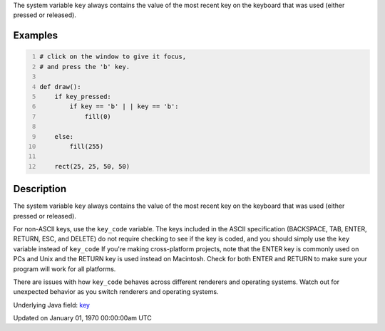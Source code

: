 .. title: key
.. slug: key
.. date: 1970-01-01 00:00:00 UTC+00:00
.. tags:
.. category:
.. link:
.. description: py5 key documentation
.. type: text

The system variable ``key`` always contains the value of the most recent key on the keyboard that was used (either pressed or released).

Examples
========

.. raw:: html

    <div class="example-table">

.. raw:: html

    <div class="example-row"><div class="example-cell-image">

.. raw:: html

    </div><div class="example-cell-code">

.. code:: python
    :number-lines:

    # click on the window to give it focus,
    # and press the 'b' key.

    def draw():
        if key_pressed:
            if key == 'b' | | key == 'b':
                fill(0)

        else:
            fill(255)

        rect(25, 25, 50, 50)

.. raw:: html

    </div></div>

.. raw:: html

    </div>

Description
===========

The system variable ``key`` always contains the value of the most recent key on the keyboard that was used (either pressed or released). 
 
For non-ASCII keys, use the ``key_code`` variable. The keys included in the ASCII specification (BACKSPACE, TAB, ENTER, RETURN, ESC, and DELETE) do not require checking to see if the key is coded, and you should simply use the ``key`` variable instead of ``key_code`` If you're making cross-platform projects, note that the ENTER key is commonly used on PCs and Unix and the RETURN key is used instead on Macintosh. Check for both ENTER and RETURN to make sure your program will work for all platforms.

There are issues with how ``key_code`` behaves across different renderers and operating systems. Watch out for unexpected behavior as you switch renderers and operating systems.

Underlying Java field: `key <https://processing.org/reference/key.html>`_


Updated on January 01, 1970 00:00:00am UTC

